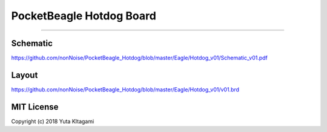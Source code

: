 ===============================================================
PocketBeagle Hotdog Board
===============================================================


---------------------------------------------------------------

 	
Schematic
---------------------------------------------------------------

https://github.com/nonNoise/PocketBeagle_Hotdog/blob/master/Eagle/Hotdog_v01/Schematic_v01.pdf

Layout
---------------------------------------------------------------

.. image:: ../Eagle/Hotdog_v01/hotdog01.PNG
    :width: 480px

https://github.com/nonNoise/PocketBeagle_Hotdog/blob/master/Eagle/Hotdog_v01/v01.brd


MIT License
--------------------------------------------------------------
Copyright (c) 2018 Yuta KItagami